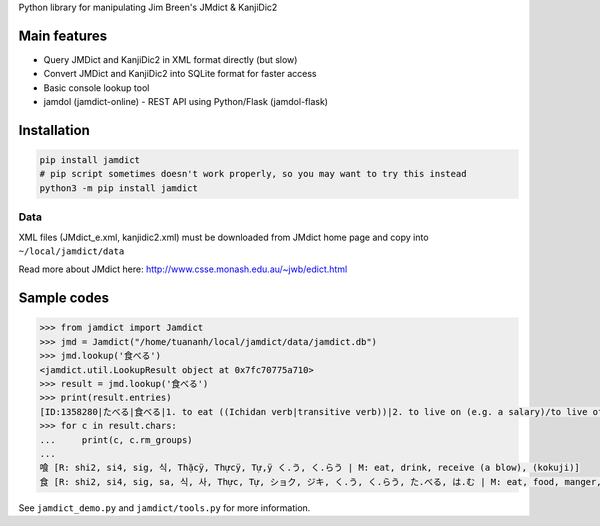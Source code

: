 Python library for manipulating Jim Breen's JMdict & KanjiDic2

Main features
=============

-  Query JMDict and KanjiDic2 in XML format directly (but slow)
-  Convert JMDict and KanjiDic2 into SQLite format for faster access
-  Basic console lookup tool
-  jamdol (jamdict-online) - REST API using Python/Flask (jamdol-flask)

Installation
============

.. code:: bash

    pip install jamdict
    # pip script sometimes doesn't work properly, so you may want to try this instead
    python3 -m pip install jamdict

Data
----

XML files (JMdict\_e.xml, kanjidic2.xml) must be downloaded from JMdict
home page and copy into ``~/local/jamdict/data``

Read more about JMdict here:
http://www.csse.monash.edu.au/~jwb/edict.html

Sample codes
============

.. code:: python

    >>> from jamdict import Jamdict
    >>> jmd = Jamdict("/home/tuananh/local/jamdict/data/jamdict.db")
    >>> jmd.lookup('食べる')
    <jamdict.util.LookupResult object at 0x7fc70775a710>
    >>> result = jmd.lookup('食べる')
    >>> print(result.entries)
    [ID:1358280|たべる|食べる|1. to eat ((Ichidan verb|transitive verb))|2. to live on (e.g. a salary)/to live off/to subsist on]
    >>> for c in result.chars:
    ...     print(c, c.rm_groups)
    ... 
    喰 [R: shi2, si4, sig, 식, Thặcÿ, Thựcÿ, Tự,ÿ く.う, く.らう | M: eat, drink, receive (a blow), (kokuji)]
    食 [R: shi2, si4, sig, sa, 식, 사, Thực, Tự, ショク, ジキ, く.う, く.らう, た.べる, は.む | M: eat, food, manger, nourriture, alimento, comida, eclipse, comer, comer, comida, alimento]

See ``jamdict_demo.py`` and ``jamdict/tools.py`` for more information.
